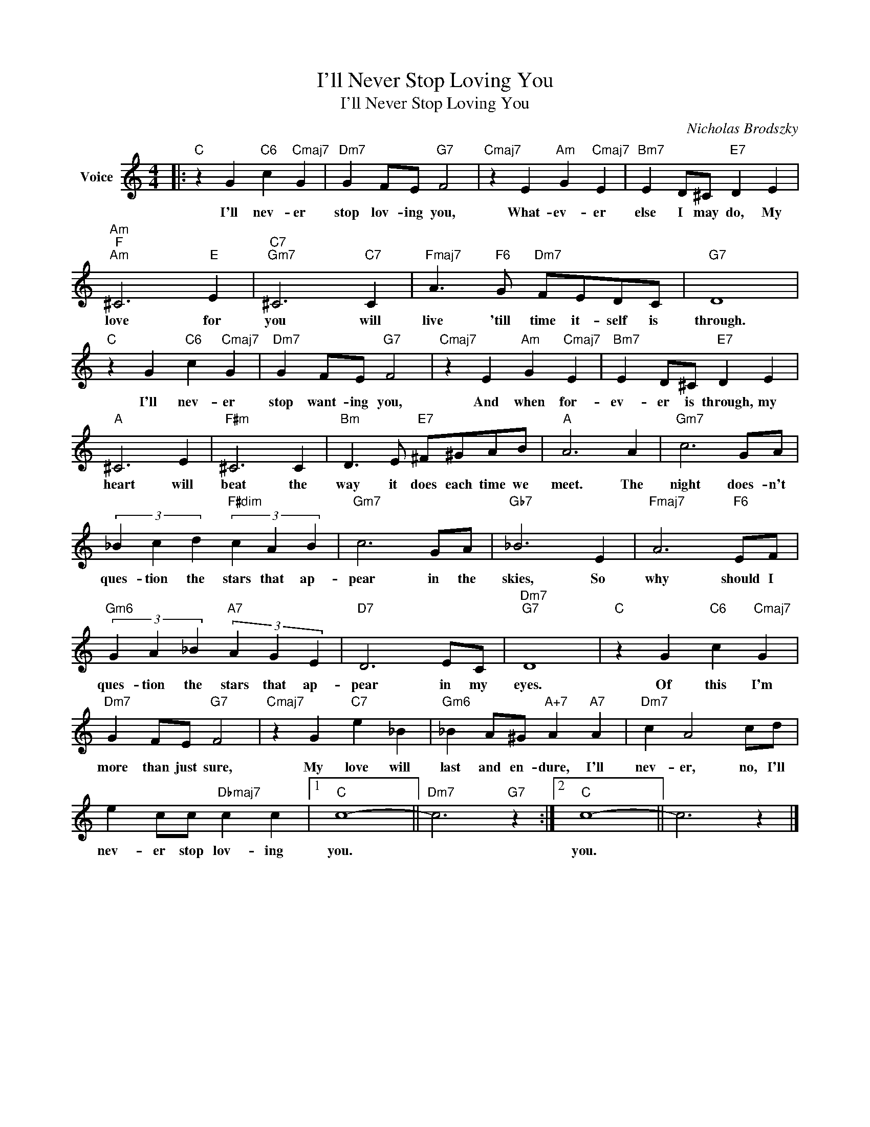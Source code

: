 X:1
T:I'll Never Stop Loving You
T:I'll Never Stop Loving You
C:Nicholas Brodszky
Z:All Rights Reserved
L:1/4
M:4/4
K:C
V:1 treble nm="Voice"
%%MIDI program 52
V:1
|:"C" z G"C6" c"Cmaj7" G |"Dm7" G F/E/"G7" F2 |"Cmaj7" z E"Am" G"Cmaj7" E |"Bm7" E D/^C/"E7" D E | %4
w: I'll nev- er|stop lov- ing you,|What- ev- er|else I may do, My|
"Am""F""Am" ^C3"E" E |"C7""Gm7" ^C3"C7" C |"Fmaj7" A3/2"F6" G/"Dm7" F/E/D/C/ |"G7" D4 | %8
w: love for|you will|live 'till time it- self is|through.|
"C" z G"C6" c"Cmaj7" G |"Dm7" G F/E/"G7" F2 |"Cmaj7" z E"Am" G"Cmaj7" E |"Bm7" E D/^C/"E7" D E | %12
w: I'll nev- er|stop want- ing you,|And when for-|ev- er is through, my|
"A" ^C3 E |"F#m" ^C3 C |"Bm" D3/2 E/"E7" ^F/^G/A/B/ |"A" A3 A |"Gm7" c3 G/A/ | %17
w: heart will|beat the|way it does each time we|meet. The|night does- n't|
 (3_B c d"F#dim" (3c A B |"Gm7" c3 G/A/ |"Gb7" _B3 E |"Fmaj7" A3"F6" E/F/ | %21
w: ques- tion the stars that ap-|pear in the|skies, So|why should I|
"Gm6" (3G A _B"A7" (3A G E |"D7" D3 E/C/ |"Dm7""G7" D4 |"C" z G"C6" c"Cmaj7" G | %25
w: ques- tion the stars that ap-|pear in my|eyes.|Of this I'm|
"Dm7" G F/E/"G7" F2 |"Cmaj7" z G"C7" e _B |"Gm6" _B A/^G/"A+7" A"A7" A |"Dm7" c A2 c/d/ | %29
w: more than just sure,|My love will|last and en- dure, I'll|nev- er, no, I'll|
 e c/c/"Dbmaj7" c c |1"C" c4- ||"Dm7" c3"G7" z :|2"C" c4- || c3 z |] %34
w: nev- er stop lov- ing|you.||you.||

